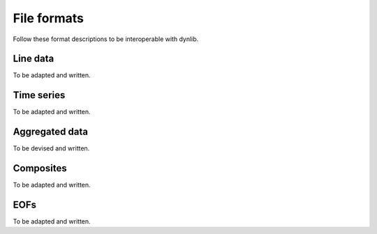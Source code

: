 File formats
============

Follow these format descriptions to be interoperable with dynlib.

Line data
---------

To be adapted and written.

Time series
-----------

To be adapted and written.

Aggregated data
---------------

To be devised and written.

Composites
----------

To be adapted and written.

EOFs
----

To be adapted and written.

